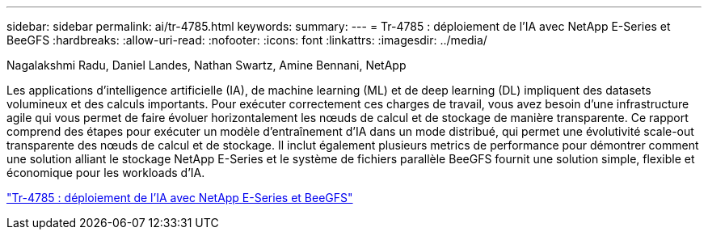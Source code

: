 ---
sidebar: sidebar 
permalink: ai/tr-4785.html 
keywords:  
summary:  
---
= Tr-4785 : déploiement de l'IA avec NetApp E-Series et BeeGFS
:hardbreaks:
:allow-uri-read: 
:nofooter: 
:icons: font
:linkattrs: 
:imagesdir: ../media/


Nagalakshmi Radu, Daniel Landes, Nathan Swartz, Amine Bennani, NetApp

[role="lead"]
Les applications d'intelligence artificielle (IA), de machine learning (ML) et de deep learning (DL) impliquent des datasets volumineux et des calculs importants. Pour exécuter correctement ces charges de travail, vous avez besoin d'une infrastructure agile qui vous permet de faire évoluer horizontalement les nœuds de calcul et de stockage de manière transparente. Ce rapport comprend des étapes pour exécuter un modèle d'entraînement d'IA dans un mode distribué, qui permet une évolutivité scale-out transparente des nœuds de calcul et de stockage. Il inclut également plusieurs metrics de performance pour démontrer comment une solution alliant le stockage NetApp E-Series et le système de fichiers parallèle BeeGFS fournit une solution simple, flexible et économique pour les workloads d'IA.

link:https://www.netapp.com/pdf.html?item=/media/17040-tr4785pdf.pdf["Tr-4785 : déploiement de l'IA avec NetApp E-Series et BeeGFS"^]
